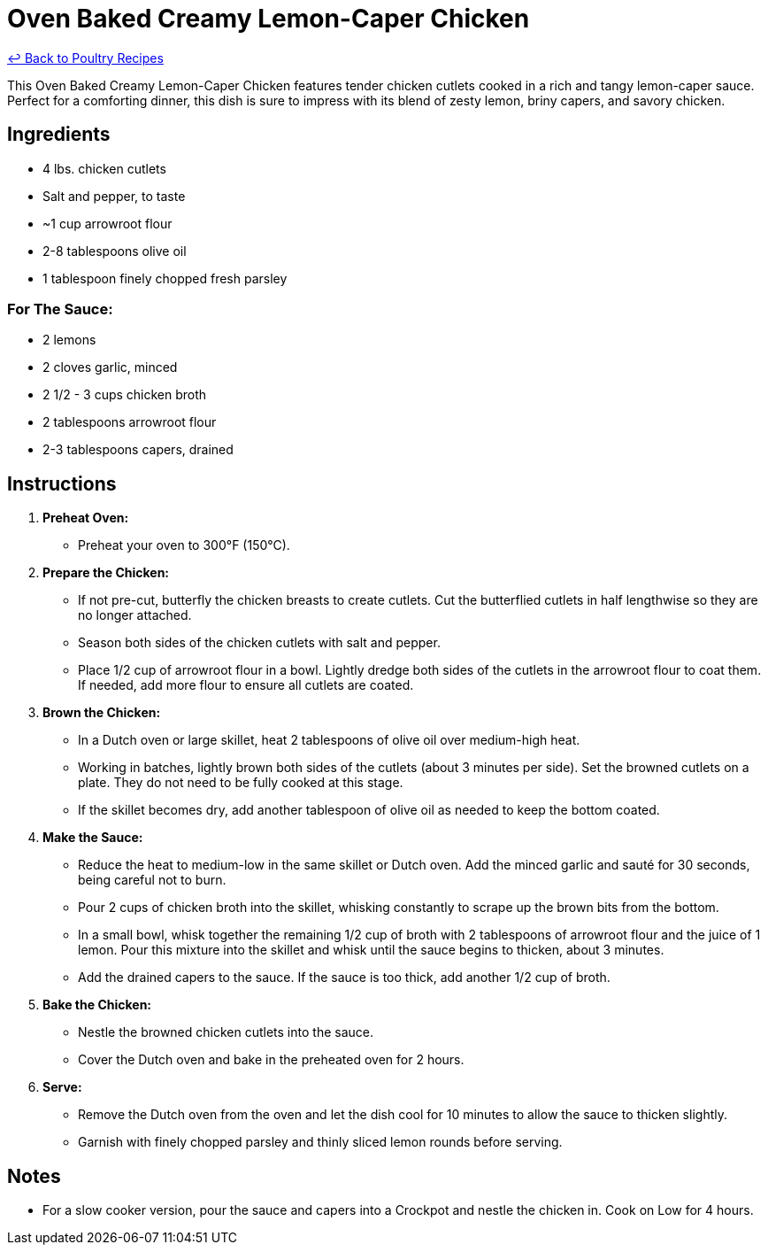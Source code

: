 = Oven Baked Creamy Lemon-Caper Chicken

link:./README.md[&larrhk; Back to Poultry Recipes]

This Oven Baked Creamy Lemon-Caper Chicken features tender chicken cutlets cooked in a rich and tangy lemon-caper sauce. Perfect for a comforting dinner, this dish is sure to impress with its blend of zesty lemon, briny capers, and savory chicken.

== Ingredients

* 4 lbs. chicken cutlets
* Salt and pepper, to taste
* ~1 cup arrowroot flour
* 2-8 tablespoons olive oil
* 1 tablespoon finely chopped fresh parsley

=== For The Sauce:
* 2 lemons
* 2 cloves garlic, minced
* 2 1/2 - 3 cups chicken broth
* 2 tablespoons arrowroot flour
* 2-3 tablespoons capers, drained

== Instructions

1. **Preheat Oven:**
   * Preheat your oven to 300°F (150°C).

2. **Prepare the Chicken:**
   * If not pre-cut, butterfly the chicken breasts to create cutlets. Cut the butterflied cutlets in half lengthwise so they are no longer attached.
   * Season both sides of the chicken cutlets with salt and pepper.
   * Place 1/2 cup of arrowroot flour in a bowl. Lightly dredge both sides of the cutlets in the arrowroot flour to coat them. If needed, add more flour to ensure all cutlets are coated.

3. **Brown the Chicken:**
   * In a Dutch oven or large skillet, heat 2 tablespoons of olive oil over medium-high heat.
   * Working in batches, lightly brown both sides of the cutlets (about 3 minutes per side). Set the browned cutlets on a plate. They do not need to be fully cooked at this stage.
   * If the skillet becomes dry, add another tablespoon of olive oil as needed to keep the bottom coated.

4. **Make the Sauce:**
   * Reduce the heat to medium-low in the same skillet or Dutch oven. Add the minced garlic and sauté for 30 seconds, being careful not to burn.
   * Pour 2 cups of chicken broth into the skillet, whisking constantly to scrape up the brown bits from the bottom.
   * In a small bowl, whisk together the remaining 1/2 cup of broth with 2 tablespoons of arrowroot flour and the juice of 1 lemon. Pour this mixture into the skillet and whisk until the sauce begins to thicken, about 3 minutes.
   * Add the drained capers to the sauce. If the sauce is too thick, add another 1/2 cup of broth.

5. **Bake the Chicken:**
   * Nestle the browned chicken cutlets into the sauce.
   * Cover the Dutch oven and bake in the preheated oven for 2 hours.

6. **Serve:**
   * Remove the Dutch oven from the oven and let the dish cool for 10 minutes to allow the sauce to thicken slightly.
   * Garnish with finely chopped parsley and thinly sliced lemon rounds before serving.

== Notes

* For a slow cooker version, pour the sauce and capers into a Crockpot and nestle the chicken in. Cook on Low for 4 hours.
